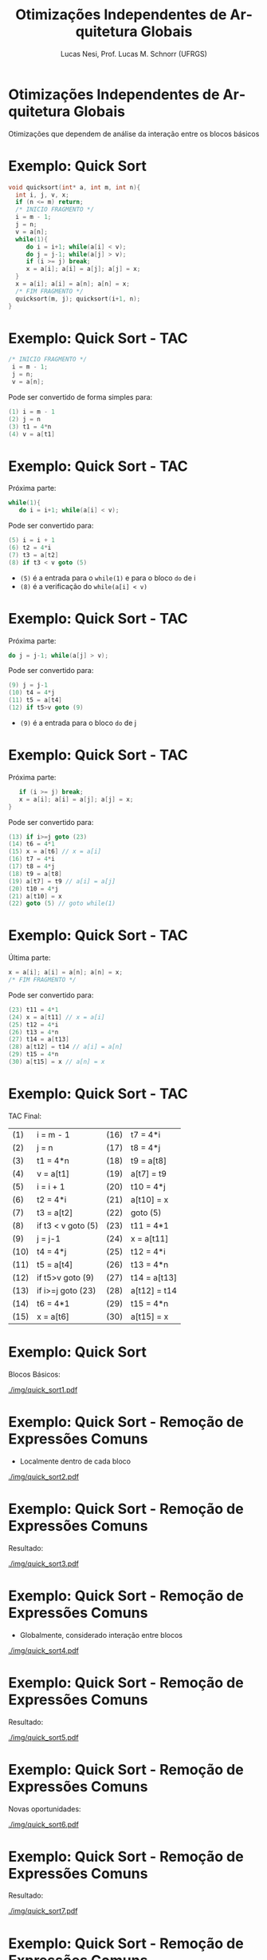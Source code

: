 # -*- coding: utf-8 -*-
# -*- mode: org -*-
#+startup: beamer overview indent
#+LANGUAGE: pt-br
#+TAGS: noexport(n)
#+EXPORT_EXCLUDE_TAGS: noexport
#+EXPORT_SELECT_TAGS: export

#+Title: Otimizações Independentes de Arquitetura Globais
#+Author: Lucas Nesi, Prof. Lucas M. Schnorr (UFRGS)
#+Date: \copyleft

#+LaTeX_CLASS: beamer
#+LaTeX_CLASS_OPTIONS: [xcolor=dvipsnames, aspectratio=169, presentation]
#+OPTIONS: title:nil H:1 num:t toc:nil \n:nil @:t ::t |:t ^:t -:t f:t *:t <:t
#+LATEX_HEADER: \input{../org-babel.tex}
#+LATEX_HEADER: \usepackage{listings}
#+LATEX_HEADER: \input{./c_style.tex}

#+latex: \newcommand{\mytitle}{Otimizações Independentes de Arquitetura Globais}
#+latex: \mytitleslide

* Otimizações Independentes de Arquitetura Globais
Otimizações que dependem de análise da interação entre os blocos
básicos
* Exemplo: Quick Sort 
#+ATTR_LATEX: :options style=CStyle
#+begin_src C
void quicksort(int* a, int m, int n){
  int i, j, v, x;
  if (n <= m) return;
  /* INICIO FRAGMENTO */
  i = m - 1;
  j = n;
  v = a[n];
  while(1){
     do i = i+1; while(a[i] < v);
     do j = j-1; while(a[j] > v);
     if (i >= j) break;
     x = a[i]; a[i] = a[j]; a[j] = x;
  }
  x = a[i]; a[i] = a[n]; a[n] = x;
  /* FIM FRAGMENTO */
  quicksort(m, j); quicksort(i+1, n);
}
#+end_src

* Exemplo: Quick Sort - TAC
#+ATTR_LATEX: :options style=CStyle
#+BEGIN_SRC C
 /* INICIO FRAGMENTO */
  i = m - 1;
  j = n;
  v = a[n];
#+END_SRC

Pode ser convertido de forma simples para:
#+ATTR_LATEX: :options style=CStyle
#+begin_src C
(1) i = m - 1
(2) j = n
(3) t1 = 4*n
(4) v = a[t1]
#+end_src

* Exemplo: Quick Sort - TAC

Próxima parte:

#+ATTR_LATEX: :options style=CStyle
#+begin_src C
  while(1){
     do i = i+1; while(a[i] < v);
#+end_src

Pode ser convertido para:

#+ATTR_LATEX: :options style=CStyle
#+BEGIN_SRC C
(5) i = i + 1
(6) t2 = 4*i
(7) t3 = a[t2]
(8) if t3 < v goto (5)
#+END_SRC

- =(5)= é a entrada para o =while(1)= e para o bloco =do= de i
- =(8)= é a verificação do =while(a[i] < v)=

* Exemplo: Quick Sort - TAC

Próxima parte:

#+ATTR_LATEX: :options style=CStyle
#+BEGIN_SRC C
     do j = j-1; while(a[j] > v);
#+END_SRC

Pode ser convertido para:

#+ATTR_LATEX: :options style=CStyle
#+BEGIN_SRC C
(9) j = j-1
(10) t4 = 4*j
(11) t5 = a[t4]
(12) if t5>v goto (9)
#+END_SRC

- =(9)= é a entrada para o bloco =do= de j

* Exemplo: Quick Sort - TAC
Próxima parte:
#+ATTR_LATEX: :options style=CStyle
#+BEGIN_SRC C
     if (i >= j) break;
     x = a[i]; a[i] = a[j]; a[j] = x;
  }
#+END_SRC
Pode ser convertido para:
#+ATTR_LATEX: :options style=CStyle
#+begin_src C
(13) if i>=j goto (23)
(14) t6 = 4*1
(15) x = a[t6] // x = a[i]
(16) t7 = 4*i
(17) t8 = 4*j
(18) t9 = a[t8]
(19) a[t7] = t9 // a[i] = a[j]
(20) t10 = 4*j
(21) a[t10] = x
(22) goto (5) // goto while(1)
#+end_src

* Exemplo: Quick Sort - TAC
Última parte:
#+ATTR_LATEX: :options style=CStyle
#+BEGIN_SRC C
  x = a[i]; a[i] = a[n]; a[n] = x;
  /* FIM FRAGMENTO */
#+END_SRC
Pode ser convertido para:
#+ATTR_LATEX: :options style=CStyle
#+BEGIN_SRC C
(23) t11 = 4*1
(24) x = a[t11] // x = a[i]
(25) t12 = 4*i
(26) t13 = 4*n
(27) t14 = a[t13]
(28) a[t12] = t14 // a[i] = a[n]
(29) t15 = 4*n
(30) a[t15] = x // a[n] = x
#+END_SRC

* Exemplo: Quick Sort - TAC
TAC Final:

| (1)  | i = m - 1          | (16)  | t7 = 4*i     |
| (2)  | j = n              | (17)  | t8 = 4*j     |
| (3)  | t1 = 4*n           | (18)  | t9 = a[t8]   |
| (4)  | v = a[t1]          | (19)  | a[t7] = t9  |
| (5)  | i = i + 1          | (20)  | t10 = 4*j    |
| (6)  | t2 = 4*i           | (21)  | a[t10] = x   |
| (7)  | t3 = a[t2]         | (22)  | goto (5)     |
| (8)  | if t3 < v goto (5) | (23)  | t11 = 4*1    |
| (9)  | j = j-1            | (24)  | x = a[t11]   |
| (10) | t4 = 4*j           | (25)  | t12 = 4*i    |
| (11) | t5 = a[t4]         | (26)  | t13 = 4*n    |
| (12) | if t5>v goto (9)   | (27)  | t14 = a[t13] |
| (13) | if i>=j goto (23)  | (28)  | a[t12] = t14 |
| (14) | t6 = 4*1           | (29)  | t15 = 4*n    |
| (15) | x = a[t6]          | (30)  | a[t15] = x   |

* Exemplo: Quick Sort
Blocos Básicos:
#+NAME: img.sub_step4
#+ATTR_LATEX: :width 0.9\linewidth
[[./img/quick_sort1.pdf]]

* Exemplo: Quick Sort - Remoção de Expressões Comuns
- Localmente dentro de cada bloco
#+NAME: img.sub_step4
#+ATTR_LATEX: :width 0.9\linewidth
[[./img/quick_sort2.pdf]]

* Exemplo: Quick Sort - Remoção de Expressões Comuns
Resultado:
#+NAME: img.sub_step4
#+ATTR_LATEX: :width 0.9\linewidth
[[./img/quick_sort3.pdf]]

* Exemplo: Quick Sort - Remoção de Expressões Comuns
- Globalmente, considerado interação entre blocos
#+NAME: img.sub_step4
#+ATTR_LATEX: :width 0.9\linewidth
[[./img/quick_sort4.pdf]]

* Exemplo: Quick Sort - Remoção de Expressões Comuns
Resultado:
#+NAME: img.sub_step4
#+ATTR_LATEX: :width 0.9\linewidth
[[./img/quick_sort5.pdf]]

* Exemplo: Quick Sort - Remoção de Expressões Comuns
Novas oportunidades:
#+NAME: img.sub_step4
#+ATTR_LATEX: :width 0.9\linewidth
[[./img/quick_sort6.pdf]]

* Exemplo: Quick Sort - Remoção de Expressões Comuns
Resultado:
#+NAME: img.sub_step4
#+ATTR_LATEX: :width 0.9\linewidth
[[./img/quick_sort7.pdf]]

* Exemplo: Quick Sort - Remoção de Expressões Comuns
Podemos simplificar esta operação?
#+NAME: img.sub_step4
#+ATTR_LATEX: :width 0.9\linewidth
[[./img/quick_sort8.pdf]]

* Exemplo: Quick Sort - Remoção de Expressões Comuns
Não, pois =(15)= e =(16)= podem alterar =a=
#+NAME: img.sub_step4
#+ATTR_LATEX: :width 0.9\linewidth
[[./img/quick_sort9.pdf]]

* Exemplo: Quick Sort - Propagação de Cópias
Não precisa passar por intermediário
#+NAME: img.sub_step4
#+ATTR_LATEX: :width 0.9\linewidth
[[./img/quick_sort10.pdf]]

* Exemplo: Quick Sort - Propagação de Cópias
Resultado:
#+NAME: img.sub_step4
#+ATTR_LATEX: :width 0.9\linewidth
[[./img/quick_sort11.pdf]]

* Exemplo: Quick Sort - Eliminação de código morto
A variável =x= não é utilizada
#+NAME: img.sub_step4
#+ATTR_LATEX: :width 0.9\linewidth
[[./img/quick_sort12.pdf]]

* Exemplo: Quick Sort - Eliminação de código morto
Resultado:
#+NAME: img.sub_step4
#+ATTR_LATEX: :width 0.9\linewidth
[[./img/quick_sort13.pdf]]

* Exemplo: Quick Sort - Variáveis induzidas em loops
- Variáveis tem alteração padronizada -> reduzir instruções nos loops
- Os endereços de acesso são incrementados de 4 em 4 não precisamos
  incrementar =i= e =j= toda vez.
#+NAME: img.sub_step4
#+ATTR_LATEX: :width 0.9\linewidth
[[./img/quick_sort14.pdf]]

* Exemplo: Quick Sort
Resultado final:
#+NAME: img.sub_step4
#+ATTR_LATEX: :width 0.9\linewidth
[[./img/quick_sort15.pdf]]

* Exemplo: Quick Sort
Primeira Versão:
#+NAME: img.sub_step4
#+ATTR_LATEX: :width 0.9\linewidth
[[./img/quick_sort1.pdf]]

* Local Variables                                                  :noexport:
# Local Variables:
# org-latex-listings: t
# End:
